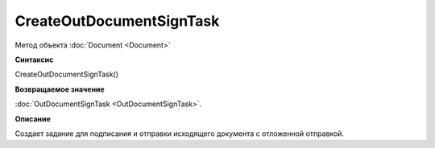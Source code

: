 ﻿CreateOutDocumentSignTask
=========================

Метод объекта :doc:`Document <Document>`

**Синтаксис**


CreateOutDocumentSignTask()

**Возвращаемое значение**


:doc:`OutDocumentSignTask <OutDocumentSignTask>`.

**Описание**


Создает задание для подписания и отправки исходящего документа с отложенной отправкой.
